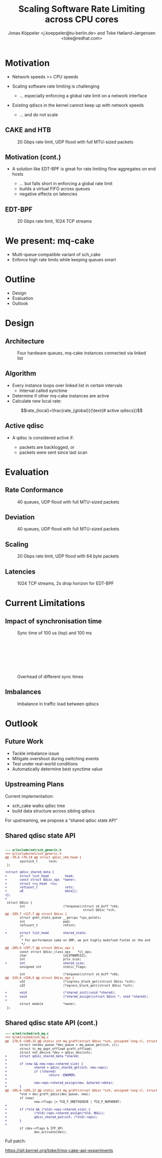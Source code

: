 # -*- fill-column: 79; -*-
#+TITLE: Scaling Software Rate Limiting across CPU cores
#+AUTHOR: Jonas Köppeler <j.koeppeler@tu-berlin.de> and Toke Høiland-Jørgensen <toke@redhat.com>
#+EMAIL: j.koeppeler@tu-berlin.de, toke@redhat.com
#+REVEAL_THEME: white
#+REVEAL_TRANS: linear
#+REVEAL_MARGIN: 0
#+REVEAL_ROOT: ../reveal.js
#+OPTIONS: reveal_center:t reveal_control:t reveal_history:nil
#+OPTIONS: reveal_width:1600 reveal_height:900 reveal_pdfseparatefragments:nil
#+OPTIONS: ^:nil tags:nil toc:nil num:nil ':t

* For conference: NetDevconf 0x19 2025                             :noexport:

This presentation is for Netdevconf 0x19 in Zagreb, Croatia

* Outline / ideas                                                  :noexport:

* Motivation                                                         :export:
#+ATTR_REVEAL: :frag (appear)
- Network speeds >> CPU speeds
- Scaling software rate limiting is challenging
    #+ATTR_REVEAL: :frag (appear)
    - ... especially enforcing a global rate limit on a network interface

#+ATTR_REVEAL: :frag (appear)
- Existing qdiscs in the kernel cannot keep up with network speeds
    #+ATTR_REVEAL: :frag (appear)
    - ... and do not scale

** CAKE and HTB                                                     :export:

#+ATTR_html: :height 620
#+CAPTION: 20 Gbps rate limit, UDP flood with full MTU-sized packets
[[file:htb_cake_scaling.svg]]

** Motivation (cont.)                                               :export:
#+ATTR_REVEAL: :frag (appear)
- A solution like EDT-BPF is great for rate limiting flow aggregates on end hosts
    #+ATTR_REVEAL: :frag (appear)
    - ... but falls short in enforcing a global rate limit
    - builds a virtual FIFO across queues
    - negative effects on latencies

** EDT-BPF                                                          :export:

#+ATTR_html: :height 620
#+CAPTION: 20 Gbps rate limit, 1024 TCP streams
[[file:edt-global-rate-limit.svg]]

* We present: mq-cake                                                :export:

#+ATTR_REVEAL: :frag (appear)
- Multi-queue compatible variant of sch_cake
- Enforce high rate limits while keeping queues smart

* Outline                                                            :export:
- Design
- Evaluation
- Outlook

* Design                                                             :export:

** Architecture
#+ATTR_html: :height 620
#+CAPTION: Four hardware queues, mq-cake instances connected via linked list
[[file:mq-cake-paper/images/mq_cake_architecture.svg]]

** Algorithm                                                        :export:
#+ATTR_REVEAL: :frag (appear)
- Every instance loops over linked list in certain intervals
  - Interval called synctime
- Determine if other mq-cake instances are active
- Calculate new local rate:
#+ATTR_REVEAL: :frag (appear)
$$rate_{local}=\frac{rate_{global}}{\text{# active qdiscs}}$$

** Active qdisc
- A qdisc is considered active if:
    #+ATTR_REVEAL: :frag (appear)
    - packets are backlogged, or
    - packets were sent since last scan

* Evaluation                                                         :export:
** Rate Conformance
#+ATTR_html: :height 620
#+CAPTION: 40 queues, UDP flood with full MTU-sized packets
[[file:rate_conformance_slides.svg]]

** Deviation
#+ATTR_html: :height 620
#+CAPTION: 40 queues, UDP flood with full MTU-sized packets
[[file:deviation_slides.svg]]

** Scaling
#+ATTR_html: :height 620
#+CAPTION: 20 Gbps rate limit, UDP flood with 64 byte packets
[[file:txq_slides.svg]]

** Latencies
#+ATTR_html: :height 620
#+CAPTION: 1024 TCP streams, 2s drop horizon for EDT-BPF
[[file:ping-edtbpf-mqcake-2s-horizon-20000-log.svg]]


* Current Limitations                                                :export:

** Impact of synchronisation time

#+HTML: <div class="two-column"><div class="figure">

[[file:mq-cake-paper/images/switching_100us.svg]]

#+CAPTION: Sync time of 100 us (top) and 100 ms
#+ATTR_html: :style margin-top: 0px;
[[file:mq-cake-paper/images/switching_100ms.svg]]
#+HTML: </div>

#+CAPTION: Overhead of different sync times
#+ATTR_html: :style margin-top: 25%;
[[file:sync_overhead.svg]]

#+HTML: </div>

** Imbalances
#+ATTR_html: :height 620
#+CAPTION: Imbalance in traffic load between qdiscs
[[file:imbalances.svg]]


* Outlook                                                            :export:

** Future Work
#+ATTR_REVEAL: :frag (appear)
- Tackle imbalance issue
- Mitigate overshoot during switching events
- Test under real-world conditions
- Automatically determine best synctime value

** Upstreaming Plans

Current implementation:

- sch_cake walks qdisc tree
- build data structure across sibling qdiscs

For upstreaming, we propose a "shared qdisc state API"



** Shared qdisc state API

#+HTML: <small>
#+ATTR_HTML: :style background-color: #002b36; color: #93a1a1; width: 700px; padding: 1em;
#+begin_src diff

--- a/include/net/sch_generic.h
+++ b/include/net/sch_generic.h
@@ -70,6 +70,14 @@ struct qdisc_skb_head {
        spinlock_t      lock;
 };
 
+struct qdisc_shared_data {
+       struct list_head         head;
+       const struct Qdisc_ops  *owner;
+       struct rcu_head  rcu;
+       refcount_t               refs;
+       u8                       data[];
+};
+
 struct Qdisc {
        int                     (*enqueue)(struct sk_buff *skb,
                                           struct Qdisc *sch,
@@ -109,7 +117,7 @@ struct Qdisc {
        struct gnet_stats_queue __percpu *cpu_qstats;
        int                     pad;
        refcount_t              refcnt;
-
+       struct list_head        shared_state;
        /*
         * For performance sake on SMP, we put highly modified fields at the end
         */
@@ -289,6 +297,7 @@ struct Qdisc_ops {
        const struct Qdisc_class_ops    *cl_ops;
        char                    id[IFNAMSIZ];
        int                     priv_size;
+       int                     shared_size;
        unsigned int            static_flags;
 
        int                     (*enqueue)(struct sk_buff *skb,
@@ -319,6 +328,9 @@ struct Qdisc_ops {
        u32                     (*ingress_block_get)(struct Qdisc *sch);
        u32                     (*egress_block_get)(struct Qdisc *sch);
 
+       void                    (*shared_init)(void *shared);
+       void                    (*shared_assign)(struct Qdisc *, void *shared);
+
        struct module           *owner;
 };

#+end_src
#+HTML: </small>

** Shared qdisc state API (cont.)

#+HTML: <small>
#+ATTR_HTML: :style background-color: #002b36; color: #93a1a1; width: 800px; padding: 1em;
#+begin_src diff
--- a/net/sched/sch_mq.c
+++ b/net/sched/sch_mq.c
@@ -178,6 +189,15 @@ static int mq_graft(struct Qdisc *sch, unsigned long cl, struct Qdisc *new,
        struct netdev_queue *dev_queue = mq_queue_get(sch, cl);
        struct tc_mq_qopt_offload graft_offload;
        struct net_device *dev = qdisc_dev(sch);
+       struct qdisc_shared_data *shared;
+
+       if (new && new->ops->shared_size) {
+               shared = qdisc_shared_get(sch, new->ops);
+               if (!shared)
+                       return -ENOMEM;
+
+               new->ops->shared_assign(new, &shared->data);
+       }
@@ -185,6 +205,12 @@ static int mq_graft(struct Qdisc *sch, unsigned long cl, struct Qdisc *new,
        *old = dev_graft_qdisc(dev_queue, new);
        if (new)
                new->flags |= TCQ_F_ONETXQUEUE | TCQ_F_NOPARENT;
+
+       if (*old && (*old)->ops->shared_size) {
+               (*old)->ops->shared_assign(*old, NULL);
+               qdisc_shared_put(sch, (*old)->ops);
+       }
+
        if (dev->flags & IFF_UP)
                dev_activate(dev);

#+end_src
#+HTML: </small>

Full patch:

https://git.kernel.org/toke/l/mq-cake-api-experiments


* Emacs end-tricks                                                 :noexport:

This section contains some emacs tricks, that e.g. remove the "Slide:" prefix
in the compiled version.

# Local Variables:
# org-re-reveal-title-slide: "<h1 class=\"title\">mq-cake</h1><h2 class=\"title\">%t</h2> Jonas Köppeler - TU Berlin <br /> Toke Høiland-Jørgensen - Red Hat"
# org-export-filter-headline-functions: ((lambda (contents backend info) (replace-regexp-in-string "Slide: " "" contents)))
# End:
